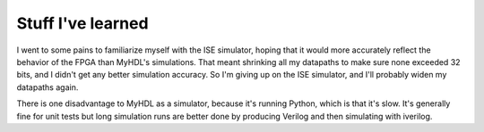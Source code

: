 Stuff I've learned
==================

I went to some pains to familiarize myself with the ISE simulator, hoping that it would more
accurately reflect the behavior of the FPGA than MyHDL's simulations. That meant shrinking
all my datapaths to make sure none exceeded 32 bits, and I didn't get any better simulation
accuracy. So I'm giving up on the ISE simulator, and I'll probably widen my datapaths again.

There is one disadvantage to MyHDL as a simulator, because it's running Python, which is that
it's slow. It's generally fine for unit tests but long simulation runs are better done by
producing Verilog and then simulating with iverilog.
